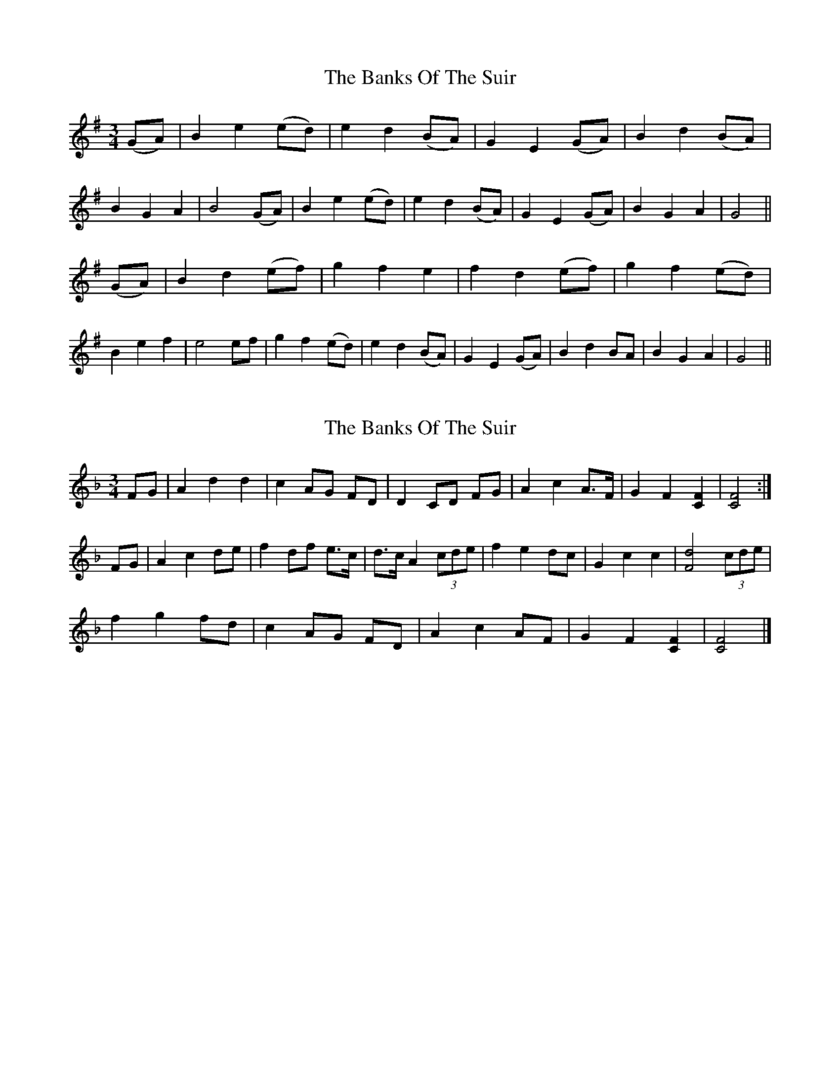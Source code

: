 X: 1
T: Banks Of The Suir, The
Z: daithic
S: https://thesession.org/tunes/3946#setting3946
R: waltz
M: 3/4
L: 1/8
K: Gmaj
(GA)| B2 e2 (ed) | e2 d2 (BA) | G2 E2 (GA) | B2 d2 (BA) |
B2 G2 A2 | B4 (GA) | B2 e2 (ed) | e2 d2 (BA) | G2 E2 (GA) | B2 G2 A2 | G4 ||
(GA)| B2 d2 (ef) | g2 f2 e2 | f2 d2 (ef) | g2 f2 (ed) |
B2 e2 f2 | e4 ef | g2 f2 (ed) | e2 d2 (BA) | G2 E2 (GA) | B2 d2 BA | B2 G2 A2 | G4 ||
X: 2
T: Banks Of The Suir, The
Z: Madelyn
S: https://thesession.org/tunes/3946#setting28334
R: waltz
M: 3/4
L: 1/8
K: Fmaj
FG|A2 d2 d2|c2 AG FD|D2 CD FG|A2 c2 A>F|G2 F2 [F2C2]|[F4C4]:|
FG|A2 c2 de|f2 df e>c|d>c A2 (3cde|f2 e2 dc|G2 c2 c2| [d4F4] (3cde|
f2 g2 fd|c2 AG FD|A2 c2 AF|G2 F2 [F2C2]|[F4C4]|]
